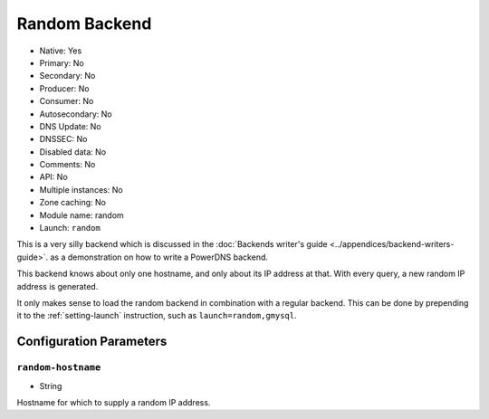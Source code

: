 Random Backend
==============

.. deprecated:: 4.6.0
  This backend has been removed in 4.6.0

* Native: Yes
* Primary: No
* Secondary: No
* Producer: No
* Consumer: No
* Autosecondary: No
* DNS Update: No
* DNSSEC: No
* Disabled data: No
* Comments: No
* API: No
* Multiple instances: No
* Zone caching: No
* Module name: random
* Launch: ``random``

This is a very silly backend which is discussed in the :doc:`Backends
writer's guide <../appendices/backend-writers-guide>`.
as a demonstration on how to write a PowerDNS backend.

This backend knows about only one hostname, and only about its IP
address at that. With every query, a new random IP address is generated.

It only makes sense to load the random backend in combination with a
regular backend. This can be done by prepending it to the
:ref:`setting-launch` instruction, such as
``launch=random,gmysql``.

Configuration Parameters
------------------------

.. _setting-random-hostname:

``random-hostname``
~~~~~~~~~~~~~~~~~~~

-  String

Hostname for which to supply a random IP address.
